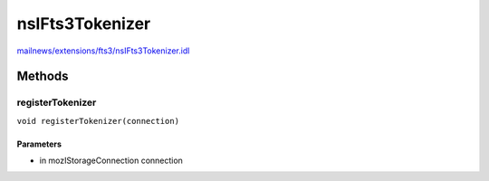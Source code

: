 ================
nsIFts3Tokenizer
================

`mailnews/extensions/fts3/nsIFts3Tokenizer.idl <https://hg.mozilla.org/comm-central/file/tip/mailnews/extensions/fts3/nsIFts3Tokenizer.idl>`_


Methods
=======

registerTokenizer
-----------------

``void registerTokenizer(connection)``

Parameters
^^^^^^^^^^

* in mozIStorageConnection connection
